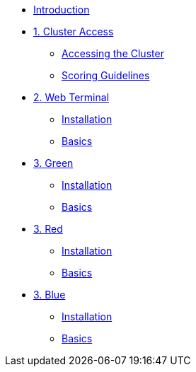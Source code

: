 * xref:index.adoc[Introduction]

* xref:01-cluster-access.adoc[1. Cluster Access]
** xref:01-cluster-access.adoc#cluster_access[Accessing the Cluster]
** xref:01-cluster-access.adoc#scoring[Scoring Guidelines]

* xref:02-web-terminal.adoc[2. Web Terminal]
** xref:02-web-terminal.adoc#install[Installation]
** xref:02-web-terminal.adoc#basics[Basics]

* xref:03-green.adoc[3. Green]
** xref:03-green.adoc#install[Installation]
** xref:03-green.adoc#basics[Basics]

* xref:03-red.adoc[3. Red]
** xref:03-red.adoc#install[Installation]
** xref:03-red.adoc#basics[Basics]

* xref:03-blue.adoc[3. Blue]
** xref:03-blue.adoc#install[Installation]
** xref:03-blue.adoc#basics[Basics]
